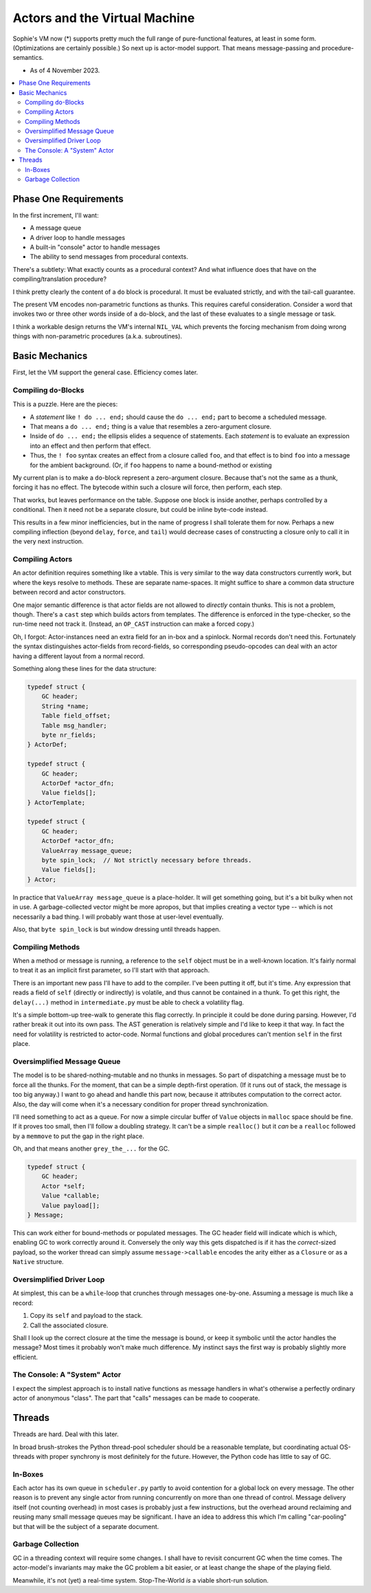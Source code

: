 Actors and the Virtual Machine
##############################

Sophie's VM now (*) supports pretty much the full range of pure-functional features,
at least in some form. (Optimizations are certainly possible.) So next up is actor-model support.
That means message-passing and procedure-semantics.

* As of 4 November 2023.

.. contents::
    :local:
    :depth: 2


Phase One Requirements
=======================

In the first increment, I'll want:

* A message queue
* A driver loop to handle messages
* A built-in "console" actor to handle messages
* The ability to send messages from procedural contexts.

There's a subtlety: What exactly counts as a procedural context?
And what influence does that have on the compiling/translation procedure?

I think pretty clearly the content of a ``do`` block is procedural.
It must be evaluated strictly, and with the tail-call guarantee.

The present VM encodes non-parametric functions as thunks.
This requires careful consideration.
Consider a word that invokes two or three other words inside of a do-block,
and the last of these evaluates to a single message or task.

I think a workable design returns the VM's internal ``NIL_VAL`` which prevents the forcing
mechanism from doing wrong things with non-parametric procedures (a.k.a. subroutines).


Basic Mechanics
=================

First, let the VM support the general case. Efficiency comes later.

Compiling ``do``-Blocks
-------------------------

This is a puzzle. Here are the pieces:

* A *statement* like ``! do ... end;`` should cause the ``do ... end;`` part to become a scheduled message.
* That means a ``do ... end;`` thing is a value that resembles a zero-argument closure.
* Inside of ``do ... end;`` the ellipsis elides a sequence of statements.
  Each *statement* is to evaluate an expression into an effect and then perform that effect.
* Thus, the ``! foo`` syntax creates an effect from a closure called ``foo``,
  and that effect is to bind ``foo`` into a message for the ambient background.
  (Or, if ``foo`` happens to name a bound-method or existing 

My current plan is to make a ``do``-block represent a zero-argument closure.
Because that's not the same as a thunk, forcing it has no effect.
The bytecode within such a closure will force, then perform, each step.

That works, but leaves performance on the table. Suppose one block is inside another,
perhaps controlled by a conditional. Then it need not be a separate closure,
but could be inline byte-code instead.

This results in a few minor inefficiencies, but in the name of progress I shall tolerate them for now.
Perhaps a new compiling inflection (beyond ``delay``, ``force``, and ``tail``) would
decrease cases of constructing a closure only to call it in the very next instruction.

Compiling Actors
------------------

An actor definition requires something like a vtable.
This is very similar to the way data constructors currently work,
but where the keys resolve to methods.
These are separate name-spaces.
It might suffice to share a common data structure between record and actor constructors.

One major semantic difference is that actor fields are not allowed to *directly* contain thunks.
This is not a problem, though. There's a ``cast`` step which builds actors from templates.
The difference is enforced in the type-checker, so the run-time need not track it.
(Instead, an ``OP_CAST`` instruction can make a forced copy.)

Oh, I forgot: Actor-instances need an extra field for an in-box and a spinlock.
Normal records don't need this.
Fortunately the syntax distinguishes actor-fields from record-fields,
so corresponding pseudo-opcodes can deal with an actor having a different layout from a normal record.

Something along these lines for the data structure:

.. code-block:: C

    typedef struct {
        GC header;
        String *name;
        Table field_offset;
        Table msg_handler;
        byte nr_fields;
    } ActorDef;

    typedef struct {
        GC header;
        ActorDef *actor_dfn;
        Value fields[];
    } ActorTemplate;

    typedef struct {
        GC header;
        ActorDef *actor_dfn;
        ValueArray message_queue;
        byte spin_lock;  // Not strictly necessary before threads.
        Value fields[];
    } Actor;

In practice that ``ValueArray message_queue`` is a place-holder. It will get something going,
but it's a bit bulky when not in use. A garbage-collected vector might be more apropos,
but that implies creating a vector type -- which is not necessarily a bad thing.
I will probably want those at user-level eventually.

Also, that ``byte spin_lock`` is but window dressing until threads happen.

Compiling Methods
------------------

When a method or message is running, a reference to the ``self`` object must be in a well-known location.
It's fairly normal to treat it as an implicit first parameter, so I'll start with that approach.

There is an important new pass I'll have to add to the compiler.
I've been putting it off, but it's time.
Any expression that reads a field of ``self`` (directly or indirectly) is volatile,
and thus cannot be contained in a thunk.
To get this right, the ``delay(...)`` method in ``intermediate.py`` must be able to check a volatility flag.

It's a simple bottom-up tree-walk to generate this flag correctly.
In principle it could be done during parsing.
However, I'd rather break it out into its own pass.
The AST generation is relatively simple and I'd like to keep it that way.
In fact the need for volatility is restricted to actor-code.
Normal functions and global procedures can't mention ``self`` in the first place.

Oversimplified Message Queue
------------------------------

The model is to be shared-nothing-mutable and no thunks in messages.
So part of dispatching a message must be to force all the thunks.
For the moment, that can be a simple depth-first operation.
(If it runs out of stack, the message is too big anyway.)
I want to go ahead and handle this part now, because it attributes computation to the correct actor.
Also, the day will come when it's a necessary condition for proper thread synchronization.

I'll need something to act as a queue.
For now a simple circular buffer of ``Value`` objects in ``malloc`` space should be fine.
If it proves too small, then I'll follow a doubling strategy.
It can't be a simple ``realloc()`` but it *can* be a ``realloc`` followed by a ``memmove``
to put the gap in the right place.

Oh, and that means another ``grey_the_...`` for the GC. 

.. code-block:: C

    typedef struct {
        GC header;
        Actor *self;
        Value *callable;
        Value payload[];
    } Message;

This can work either for bound-methods or populated messages.
The GC header field will indicate which is which, enabling GC to work correctly around it.
Conversely the only way this gets dispatched is if it has the *correct*-sized payload,
so the worker thread can simply assume ``message->callable`` encodes the arity
either as a ``Closure`` or as a ``Native`` structure.

Oversimplified Driver Loop
----------------------------

At simplest, this can be a ``while``-loop that crunches through messages one-by-one.
Assuming a message is much like a record:

1. Copy its ``self`` and payload to the stack.
2. Call the associated closure.

Shall I look up the correct closure at the time the message is bound,
or keep it symbolic until the actor handles the message?
Most times it probably won't make much difference.
My instinct says the first way is probably slightly more efficient.

The Console: A "System" Actor
-------------------------------

I expect the simplest approach is to install native functions as message handlers
in what's otherwise a perfectly ordinary actor of anonymous "class".
The part that "calls" messages can be made to cooperate.


Threads
==========

Threads are hard. Deal with this later.

In broad brush-strokes the Python thread-pool scheduler should be a reasonable template,
but coordinating actual OS-threads with proper synchrony is most definitely for the future.
However, the Python code has little to say of GC.

In-Boxes
----------

Each actor has its own queue in ``scheduler.py`` partly to avoid contention for a global lock on every message.
The other reason is to prevent any single actor from running concurrently on more than one thread of control.
Message delivery itself (not counting overhead) in most cases is probably just a few instructions,
but the overhead around reclaiming and reusing many small message queues may be significant.
I have an idea to address this which I'm calling "car-pooling" but that will be the subject of a separate document.

Garbage Collection
--------------------

GC in a threading context will require some changes.
I shall have to revisit concurrent GC when the time comes.
The actor-model's invariants may make the GC problem a bit easier,
or at least change the shape of the playing field.

Meanwhile, it's not (yet) a real-time system.
Stop-The-World *is* a viable short-run solution.
